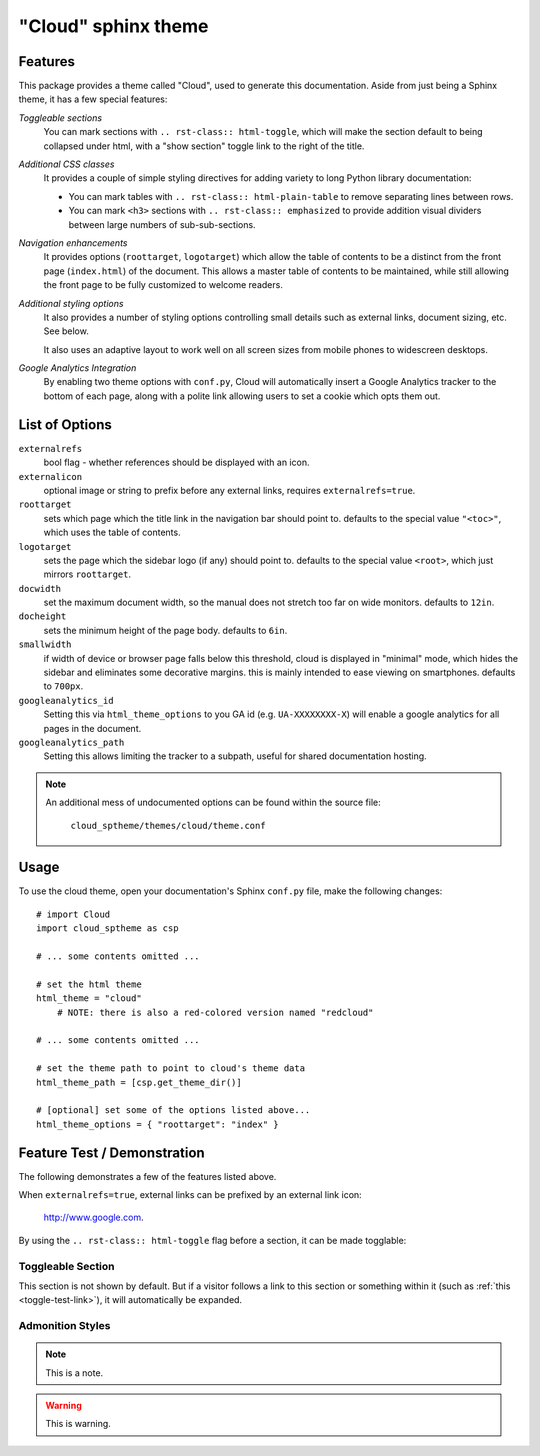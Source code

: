 .. index:: cloud; sphinx theme

====================
"Cloud" sphinx theme
====================

Features
========
This package provides a theme called "Cloud", used to generate this documentation.
Aside from just being a Sphinx theme, it has a few special features:

*Toggleable sections*
    You can mark sections with ``.. rst-class:: html-toggle``,
    which will make the section default to being collapsed under html,
    with a "show section" toggle link to the right of the title.

*Additional CSS classes*
    It provides a couple of simple styling directives for adding
    variety to long Python library documentation:

    * You can mark tables with ``.. rst-class:: html-plain-table``
      to remove separating lines between rows.

    * You can mark ``<h3>`` sections with ``.. rst-class:: emphasized``
      to provide addition visual dividers between large numbers of sub-sub-sections.

*Navigation enhancements*
    It provides options (``roottarget``, ``logotarget``) which
    allow the table of contents to be a distinct
    from the front page (``index.html``) of the document. This allows
    a master table of contents to be maintained, while still allowing
    the front page to be fully customized to welcome readers.

*Additional styling options*
    It also provides a number of styling options controlling
    small details such as external links, document sizing, etc.
    See below.

    It also uses an adaptive layout to work well on all screen sizes
    from mobile phones to widescreen desktops.

*Google Analytics Integration*
    By enabling two theme options with ``conf.py``, Cloud will
    automatically insert a Google Analytics tracker to the bottom of each
    page, along with a polite link allowing users to set a cookie
    which opts them out.

List of Options
===============
``externalrefs``
    bool flag - whether references should be displayed with an icon.

``externalicon``
    optional image or string to prefix before any external links,
    requires ``externalrefs=true``.

``roottarget``
    sets which page which the title link in the navigation bar should point to.
    defaults to the special value ``"<toc>"``, which uses the table of contents.

``logotarget``
    sets the page which the sidebar logo (if any) should point to.
    defaults to the special value ``<root>``, which just mirrors ``roottarget``.

``docwidth``
    set the maximum document width, so the manual does not stretch
    too far on wide monitors. defaults to ``12in``.

``docheight``
    sets the minimum height of the page body. defaults to ``6in``.

``smallwidth``
    if width of device or browser page falls below this threshold,
    cloud is displayed in "minimal" mode, which hides the sidebar
    and eliminates some decorative margins. this is mainly
    intended to ease viewing on smartphones.
    defaults to ``700px``.

``googleanalytics_id``
    Setting this via ``html_theme_options`` to you GA id (e.g. ``UA-XXXXXXXX-X``)
    will enable a google analytics for all pages in the document.

``googleanalytics_path``
    Setting this allows limiting the tracker to a subpath,
    useful for shared documentation hosting.

.. note::

    An additional mess of undocumented options can be found within the source file:

        ``cloud_sptheme/themes/cloud/theme.conf``

Usage
=====
To use the cloud theme, open your documentation's Sphinx ``conf.py`` file,
make the following changes::

    # import Cloud
    import cloud_sptheme as csp

    # ... some contents omitted ...

    # set the html theme
    html_theme = "cloud"
        # NOTE: there is also a red-colored version named "redcloud"

    # ... some contents omitted ...

    # set the theme path to point to cloud's theme data
    html_theme_path = [csp.get_theme_dir()]

    # [optional] set some of the options listed above...
    html_theme_options = { "roottarget": "index" }

Feature Test / Demonstration
============================
The following demonstrates a few of the features listed above.

When ``externalrefs=true``, external links can be prefixed by an external link icon:

    `<http://www.google.com>`_.

By using the ``.. rst-class:: html-toggle`` flag before a section,
it can be made togglable:

.. rst-class:: html-toggle emphasized

.. _toggle-test-link:

Toggleable Section
------------------
This section is not shown by default.
But if a visitor follows a link to this section or something within it
(such as :ref:`this <toggle-test-link>`), it will automatically be expanded.

Admonition Styles
-----------------
.. note::
    This is a note.

.. warning::

    This is warning.

.. seealso::

    This is a "see also" message.

.. todo::

    This is a todo message.

